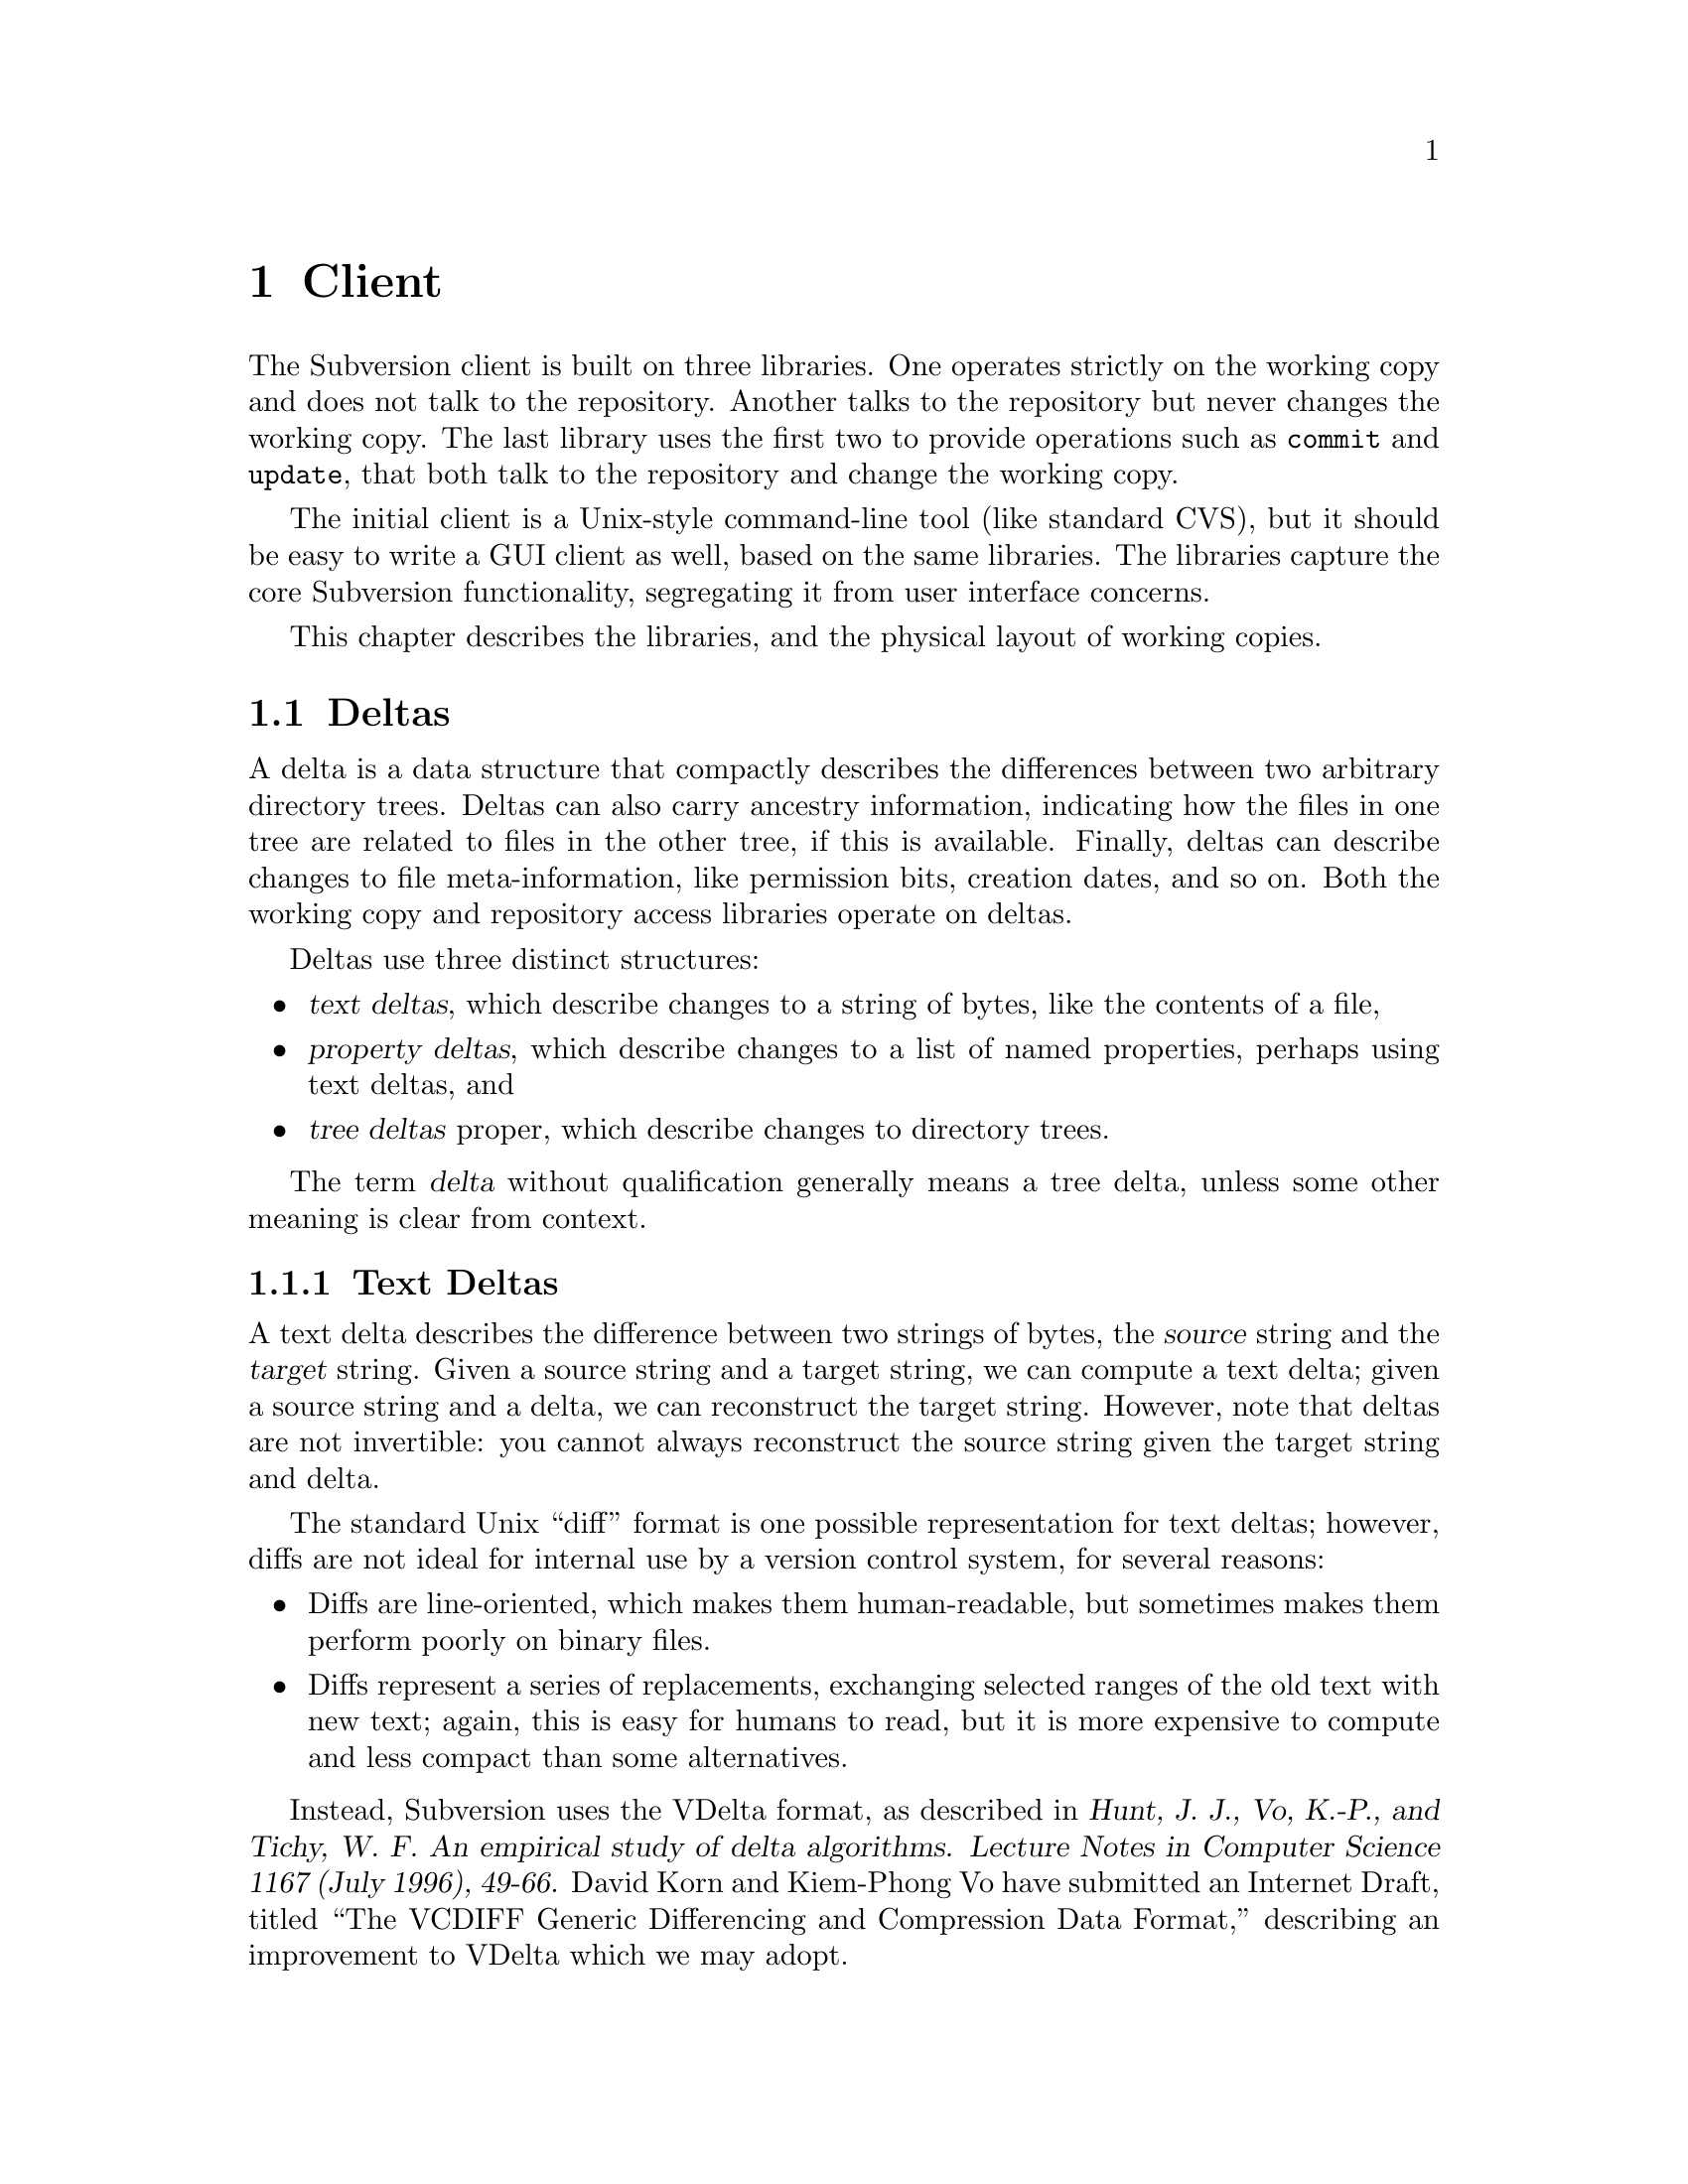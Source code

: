 @node Client
@chapter Client

The Subversion client is built on three libraries.  One operates
strictly on the working copy and does not talk to the repository.
Another talks to the repository but never changes the working copy.  The
last library uses the first two to provide operations such as
@code{commit} and @code{update}, that both talk to the repository and
change the working copy.

The initial client is a Unix-style command-line tool (like standard
CVS), but it should be easy to write a GUI client as well, based on the
same libraries.  The libraries capture the core Subversion
functionality, segregating it from user interface concerns.

This chapter describes the libraries, and the physical layout of working
copies.

@menu
* Deltas
* Working copies and the working copy library
* The repository access library
* The client operation library
@end menu

@c -----------------------------------------------------------------------
@node Deltas
@section Deltas

A delta is a data structure that compactly describes the differences
between two arbitrary directory trees.  Deltas can also carry ancestry
information, indicating how the files in one tree are related to files
in the other tree, if this is available.  Finally, deltas can describe
changes to file meta-information, like permission bits, creation dates,
and so on.  Both the working copy and repository access libraries
operate on deltas.

Deltas use three distinct structures:
@itemize @bullet
@item
@dfn{text deltas}, which describe changes to a string of bytes, like the
contents of a file,
@item
@dfn{property deltas}, which describe changes to a list of named
properties, perhaps using text deltas, and
@item
@dfn{tree deltas} proper, which describe changes to directory trees.
@end itemize

The term @dfn{delta} without qualification generally means a tree delta,
unless some other meaning is clear from context.

@menu
* Text Deltas::
* Property Deltas::
* Tree Deltas::
* Skeltas::
@end menu


@c -----------------------------------------------------------------------
@node Text Deltas
@subsection Text Deltas

A text delta describes the difference between two strings of bytes, the
@dfn{source} string and the @dfn{target} string.  Given a source string
and a target string, we can compute a text delta; given a source string
and a delta, we can reconstruct the target string.  However, note that
deltas are not invertible: you cannot always reconstruct the source
string given the target string and delta.

The standard Unix ``diff'' format is one possible representation for
text deltas; however, diffs are not ideal for internal use by a version
control system, for several reasons:
@itemize @bullet
@item
Diffs are line-oriented, which makes them human-readable, but sometimes
makes them perform poorly on binary files.
@item
Diffs represent a series of replacements, exchanging selected ranges of
the old text with new text; again, this is easy for humans to read, but
it is more expensive to compute and less compact than some alternatives.
@end itemize

Instead, Subversion uses the VDelta format, as described in @cite{Hunt,
J. J., Vo, K.-P., and Tichy, W. F.  An empirical study of delta
algorithms.  Lecture Notes in Computer Science 1167 (July 1996), 49-66.}
David Korn and Kiem-Phong Vo have submitted an Internet Draft, titled
``The VCDIFF Generic Differencing and Compression Data Format,''
describing an improvement to VDelta which we may adopt.


@c -----------------------------------------------------------------------
@node Property Deltas
@subsection Property Deltas

A property delta describes changes to a property list, of the sort
associated with files, directories, and directory entries, and version
numbers.  A property delta can record creating, deleting, and changing
the text of any number of properties.

A property delta is an unordered set of name/change pairs.  No two
pairs within a given property delta have the same name.  A pair's name
indicates the property affected, and the change indicates what happens
to its value.  There are three kinds of changes:
@table @code
@item set @var{value}
Change the value of the named property to the byte string @var{value}.
If there is no property with the given name, one is added to the
property list.
@item delete
Remove the named property from the property list.
@end table

At the moment, the @code{set} command can either create or change a
property value.  However, this simplification means that the server
cannot distinguish between a client which believes it is creating a
value afresh, and a client which believes it is changing the value of an
existing property.  It may simplify conflict detection to divide
@code{set} into two separate @code{add} and @code{change} operations.

In the future, we may add a @code{vdelta} change, which specifies a
change to an existing property's value as a VDelta-format text delta.
This would give us a compact way to describe small changes to large
property values.

The concrete form of a property delta, used for transmitting such deltas
over the net, is the concatenation of the following items:
@itemize @bullet
@item
a non-negative ASCII decimal number S, followed by an ASCII newline
character, and
@item
a series of name/change pairs, S bytes long in total.
@end itemize

Each name/change pair is represented by the concatenation of the
following items:
@itemize @bullet
@item
a non-negative ASCII decimal number N, followed by a space,
@item
the property name, as a Unicode UTF-8 string N bytes long, canonically
decomposed and ordered, followed by a newline, and
@item
a @code{set} or @code{delete} item, followed by a newline.
@end itemize

A @code{set} item has the following form:
@itemize @bullet
@item
the word @samp{set}, encoded in lower-case ASCII characters, followed by
a space,
@item
a non-negative ASCII decimal number P, followed by a space, and
@item
the property value, as a byte string P bytes long.
@end itemize

A @code{delete} item has the following form:
@itemize @bullet
@item
the word @code{delete}, encoded in lower-case ASCII characters.
@end itemize


@c -----------------------------------------------------------------------
@node Tree Deltas
@subsection Tree Deltas

A tree delta describes changes between two directory trees, the
@dfn{source tree} and the @dfn{target tree}.  Tree deltas can describe
copies, renames, and deletions of files and directories, changes to file
contents, and changes to property lists.  A tree delta can also carry
information about how the files in the target tree are derived from the
files in the source tree, if this information is available.

The format for tree deltas described here is easy to compute from a
Subversion working directory, and easy to apply to a Subversion
repository.  Furthermore, the size of a tree delta in this format is
independent of the commands used to produce the target tree --- it
depends only on the degree of difference between the source and target
trees.

A tree delta is interpreted in the context of three parameters:
@itemize @bullet
@item
@var{source-root}, the name of the directory to which this complete
tree delta applies,
@item
@var{source-dir}, which is a directory in the source tree that we are
currently modifying to yield @dots{}
@item
@dots{} @dfn{target-dir} --- the directory we're constructing.
@end itemize
When we start interpreting a tree delta, all three parameters are equal.
As we walk the tree delta, @var{target-dir} walks the tree we are
constructing, and @var{source-dir} walks the corresponding portion of
the source tree, which we use as the original.  @var{Source-root}
remains constant as we walk the delta; we may use it to choose new
source trees.

A tree delta is a list of changes, @code{(tdelta @var{change} @dots{})},
describing how to edit the contents of @var{source-dir} to yield
@var{target-dir}.  There are three kinds of changes:
@table @code

@item (delete "@var{name}")
@var{Source-dir} has an entry named @var{name}, which is not present in
@var{target-dir}.

@item (new "@var{name}" @var{content})
@var{target-dir} has an entry named @var{name}, which is not present in
@var{source-dir}; @var{content} describes the file or directory to which
the new directory entry refers.

@item (replace "@var{name}" @var{content})
Both @var{source-dir} and @var{target-dir} have an entry named
@var{name}, which has changed; @var{content} describes the new file or
directory.

@end table
Any entries in @var{source-dir} whose names aren't mentioned are assumed
to appear unchanged in @var{target-dir}.  Thus, an empty change list
indicates that a directory is unchanged.

In the change descriptions above, each @var{content} takes one of the
following forms:
@table @code

@item file @var{ancestor} @var{text-delta}
The given @var{target-dir} entry refers to a file, @var{f}.
@var{Ancestor} indicates which directory in the source tree @var{f} is
derived from, if any, and @var{text-delta} describes how to construct
@var{f} from that ancestor.

@item directory @var{ancestor} @var{tree-delta}
The given @var{target-dir} entry refers to a subdirectory, @var{sub}.
@var{Ancestor} indicates which directory in the source tree @var{sub} is
derived from, if any.

The tree delta @var{tree-delta} describes how to construct @var{sub}
from that ancestor.  It should be interpreted with the @var{source-dir}
given by @var{ancestor}, and a new @var{target-dir} of
@file{@var{target-dir}/@var{name}}.

Since @var{tree-delta} is itself a complete tree delta structure, tree
deltas are trees.  The structure of a tree delta is a subgraph of the
target tree.

@end table

In the @var{content} descriptions above, each @var{ancestor} takes one
of the following forms:
@table @code

@item "@var{path}"
The ancestor of the new or changed file or directory is
@file{@var{source-root}/@var{path}}.  When followed by a
@var{text-delta}, that text delta should be applied to
@file{@var{source-root}/@var{path}}.  When followed by a
@var{tree-delta}, @file{@var{source-root}/@var{path}} should be the new
@var{source-dir} for interpreting that tree delta.

@item same
This is a shortcut for a @var{path} of @var{source-dir}/@var{name}.
This makes the common case --- files or directories modified in place
--- more compact.

@item none
This indicates that the file or directory has no ancestor in the source
tree.  When followed by a @var{text-delta}, that delta should be applied
to the empty file to yield the new text.  When followed by a
@var{tree-delta}, that delta should be evaluated as if @var{source-dir}
were an imaginary empty directory.

@end table

Suppose we have the following source tree:
@example
/dir1/file1
      file2
      dir2/file3
           file4
      dir3/file5
           file6
@end example
  
If we edit the contents of @file{/dir1/file1}, we can describe the
effect on the tree with the following tree delta, to be applied to the
root:
@example
(tdelta
  (replace "dir1" directory same
    (tdelta
      (replace "file1" file same @var{text-delta}))))
@end example
The outer @code{tdelta} form describes the changes made to the root
directory.  Within the root directory, there are changes in @file{dir1},
described by the nested @code{tdelta}.  Within @file{/dir1}, there are
changes in @file{file1}, described by the @var{text-delta}.

If we had edited both @file{/dir1/file1} and @file{/dir1/file2}, then
there would simply be two entries in the inner @code{tdelta}.

As another example, starting from the same source tree, suppose we
rename @file{/dir1/file1} to @file{/dir1/file8}:
@example
(tdelta
  (replace "dir1" directory same
    (tdelta
      (delete "file1")
      (new "file8" file "/dir1/file1" @var{null-delta}))))
@end example
As above, the inner @code{tdelta} describes how @file{/dir1} has
changed: the entry for @file{/dir1/file1} has disappeared, but there is
a new entry, @file{/dir1/file8}, which is derived from and textually
identical to @file{/dir1/file1} in the source directory.  This is just
an indirect way of describing the rename.

Why is it necessary to be so indirect?  Consider the delta representing
the result of:
@enumerate
@item
renaming @file{/dir1/file1} to @file{/dir1/tmp},
@item
renaming @file{/dir1/file2} to @file{/dir1/file1}, and
@item
renaming @file{/dir1/tmp} to @file{/dir1/file2}
@end enumerate
(in other words, exchanging @file{file1} and @file{file2}):
@example
(tdelta
  (replace "dir1" directory same
    (tdelta
      (replace "file1" file "/dir1/file2" @var{null-delta})
      (replace "file2" file "/dir1/file1" @var{null-delta}))))
@end example
The indirectness allows the tree delta to capture an arbitrary
rearrangement without resorting to temporary filenames.

Another example, starting from the same source tree:
@enumerate
@item
rename @file{/dir1/dir2} to @file{/dir1/dir4},
@item
rename @file{/dir1/dir3} to @file{/dir1/dir2}, and
@item
move @file{file3} from @var{/dir1/dir4} to @var{/dir1/dir2}.
@end enumerate
Note that @file{file3}'s path has remained the same, even though the
directories around it have changed.  Here is the tree delta:
@example
(tdelta
  (replace "dir1" directory same
    (tdelta
      (replace "dir2" directory "/dir1/dir3"
        (tdelta
          (new "file3" file "/dir1/dir2/file3" @var{null-delta})))
      (delete "dir3")
      (new "dir4" directory "/dir1/dir2"
        (tdelta
          (delete "file3"))))))
@end example
In other words:
@itemize @bullet
@item
@file{/dir1} has changed;
@item
the new directory @file{/dir1/dir2} is derived from the old
@file{/dir1/dir3}, and contains a new entry @file{file3}, derived from
the old @file{/dir1/dir2/file3};
@item
there is no longer any @file{/dir1/dir3}; and
@item
the new directory @file{/dir1/dir4} is derived from the old
@file{/dir1/dir2}, except that its entry for @file{file3} is now gone.
@end itemize

Some more possible maneuvers, left as exercises for the reader:
@itemize @bullet
@item
Delete @file{dir2}, and then create a file named @file{dir2}.
@item
Rename @file{/dir1/dir2} to @file{/dir1/dir4}; move @file{file2} into
@file{/dir1/dir4}; and move @file{file3} into @var{/dir1/dir3}.
@item
Move @file{dir2} into @file{dir3}, and move @file{dir3} into @file{/}.
@end itemize


@node Skeltas
@subsection Skeltas

It is sometimes useful to represent a set of changes to a tree, just as
a tree delta does, without providing any text deltas.  Text deltas are
often large and expensive to compute, and tree deltas can be useful
without them.  For example, one can detect whether two changes conflict
--- whether they change the same file, for example --- without knowing
exactly how the conflicting files changed.

A @dfn{Skelta} is a simply tree delta in which all text deltas are
omitted --- it is a ``skeleton delta''.  The @code{svn commit} command
uses skeltas to provide early notice of conflicts: first, the client
transmits a skelta to the server, which can check for textual conflicts
and reject the user's commit, before the client takes the time to
transmit the (possibly large) textual changes.



@c -----------------------------------------------------------------------
@node Working copies and the working copy library
@section Working copies and the working copy library

Working copies are client-side directory trees containing both versioned
data and Subversion administrative files.  The functions in the working
copy management library are the only functions in Subversion which
operate on these trees.

@menu
* The layout of working copies
* The working copy management library
@end menu

@c -----------------------------------------------------------------------
@node The layout of working copies
@subsection The layout of working copies

This section gives an overview of how working copies are arranged
physically, but is not a full specification of working copy layout.

As with CVS, Subversion working copies are simply directory trees with
special administrative subdirectories, in this case named "SVN" instead
of "CVS":

@example
@group
                             myproj
                             / | \
               _____________/  |  \______________
              /                |                 \
            SVN               src                doc
        ___/ | \___           /|\             ___/ \___
       |     |     |         / | \           |         |
      base  ...   ...       /  |  \     myproj.texi   SVN
                           /   |   \              ___/ | \___
                      ____/    |    \____        |     |     |
                     |         |         |      base  ...   ...
                    SVN      foo.c     bar.c     |
                ___/ | \___                      |
               |     |     |                     |
             base   ...   ...               myproj.texi
          ___/ \___
         |         |
       foo.c     bar.c

@end group
@end example

Each @file{dir/SVN/} directory records the files in @file{dir}, their
version numbers and property lists, pristine versions of all the files
(for client-side delta generation), the repository from which @file{dir}
came, and any local changes (such as uncommitted adds, deletes, and
renames) that affect @file{dir}.

Although often it would often be possible to deduce certain information
(such as the origin repository) by examining parent directories, this is
avoided in favor of making each directory be as much a self-contained
unit as possible.

For example, immediately after a checkout the administrative information
for the entire working tree @emph{could} be stored in one top-level
file.  But subdirectories instead keep track of their own version
information.  This would be necessary anyway once the user starts
committing new versions for particular files, and it also makes it
easier for the user to prune a big, complete tree into a small subtree
and still have a valid working copy.

The SVN subdir contains:

@itemize @bullet

@item
A @file{base} directory, containing the pristine repository versions of
the files in the corresponding working directory.

@item
A @file{versions} file, the first entry of which records the version
number of this directory (and, by implication, the version number of any
files not otherwise mentioned).  The remaining entries are for files at
other versions.

It may help to think of this file as the functional equivalent of the
CVS/Entries file.

@item
A @file{properties} file, recording properties for this directory and
all directory entries and files it contains.  Although this information
could be stored in the @file{versions} file, it is sufficiently
separable to warrant its own file; very often one wants to look up a
version without looking up a property, and vice-versa.

@item
A @file{changes} file, recording uncommitted changes to and from this
directory (adds, removes, renames).

@item
A @file{lock} file, whose presence implies that some client is currently
operating on the adminstrative area.

@item
A @file{tmp} directory.

@end itemize

The formats of these files are not specified yet.

@c -----------------------------------------------------------------------
@node The working copy management library
@subsection The working copy management library

@itemize @bullet
@item
  @b{Requires:}
  @itemize
  @item
    a working copy
  @end itemize
@item
  @b{Provides:}
  @itemize
  @item
    ability to manipulate the working copy's versioned data
  @item
    ability to manipulate the working copy's administrative files
  @end itemize
@end itemize

This library performs "offline" operations on the working copy.

Note that the interface as given here is incomplete.  This section
concentrates on functions meant to be used in conjunction with the
repository access library, such as routines to produce deltas and make
committable changes.  But functions used most often @emph{within} the
working copy library itself, and only rarely outside it, are left
unspecified here.  For example, there is a @w{@code{ver_t
wc_base_version (path)}} function, and a @w{@code{ver_t wc_lock (path)}}
function, but they are not part of the conceptual interface this section
describes.

In the function names and descriptions below, the term @dfn{node} refers
to any kind of object in a Subversion tree.  At the moment, Subversion
trees can only contain files and directories, but we will eventually add
symlinks and other interesting creatures; these are all nodes.

@table @code

@item skelta_t wc_make_skelta (pathlist)
Returns a skelta -- a delta object describing the changes to
@emph{paths} but not including the actual content of the changes (i.e.,
the vdeltas).  In other words, this is how you get a list of all local
modifications.

A @emph{pathlist} contains directories or files; directories may be
entered recursively.  Multiple paths must be support because of
scenarios like the following:

@example
   $ ls
   src/  foo/  other/  bar/  baz/  README  Makefile
   $ svn commit foo/ bar/ baz/qux.c
@end example

The commit is atomic, and covers some but not all of the subdirectories
available.  Therefore, it must be possible to request a delta for any
subset of the working tree.  Although some files and directories outside
that subset might also have been modified, the delta will not include
those changes.

@item delta_t wc_fill_skelta (skelta)

Turns @emph{skelta} into a delta by generating the appropriate vdiffs
and pdiffs, and placing them into the skelta.

@item delta_t wc_make_delta (pathlist)
Equivalent to 

@example
   wc_fill_skelta (make_skelta (pathlist))
@end example

@item bool wc_apply_delta (delta)

Applies @emph{delta} to the working copy.

@item bool wc_add (path)

Add the file @emph{path} (i.e., tweak the administrative files
appropriately).

@item bool wc_delete (path)

Remove this file.

@item bool wc_rename (old_path, new_path)

Move/rename this file (within the working copy, of course).

@item bool wc_copy (src_path, dest_path)

Copy this file (within the working copy).

@item str_t wc_get_node_prop (path, propname)

Return local value of @emph{propname} for the file or directory
@emph{path}.

@item str_t wc_get_dirent_prop (path, propname)

Return local value of @emph{propname} for the directory entry @emph{path}.

@item proplist_t wc_get_node_proplist (path)

Return all properties (names and values) of file or directory
@emph{path}, in a hash table.

@item proplist_t wc_get_dirent_proplist (path)

Return all properties (names and values) of directory entry @emph{path},
in a hash table.

@item proplist_t wc_get_node_propnames (path)

Return all property names for file or directory @emph{path}.

@item proplist_t wc_get_dirent_propnames (path)

Return all property names for a directory entry.

@end table

@c -----------------------------------------------------------------------
@node The repository access library
@section The repository access library

@itemize @bullet
@item
  @b{Requires:}
  @itemize
  @item
    network access to a Subversion server
  @end itemize
@item
  @b{Provides:}
  @itemize
  @item
    the ability to interact with a repository
  @end itemize
@end itemize

This library performs operations involving communication with the
repository.

@subsection Reading History

@table @code
@item ver_t ra_latest (repos, user)
 Report the latest version number for @emph{repos}.
@item prop_t ra_get_ver_prop (repos, user, ver, propname)
 Return the value of @emph{propname} on @emph{ver}.
@item proplist_t ra_get_ver_proplist (repos, user, ver)
 Return all properties (names and values) of @emph{ver}.
@item proplist_t ra_get_ver_propnames (repos, user, ver)
 Return all property keys for a @emph{ver}.
@end table

@subsection Reading Nodes

@table @code
@item node_t ra_read (repos, user, ver, path)
 Return a node from the repository.
 If @emph{path} is a file, returns full contents of the file.
 If @emph{path} is a directory, returns a list of dir_entries.
 @c todo: explain nodes, explain lazy reading
@item str_t ra_get_node_prop (repos, user, ver, path, propname)
 Return value of @emph{propname} for @emph{path} in @emph{repos}.
@item str_t ra_get_dirent_prop (repos, user, ver, path, propname)
 Return value of @emph{propname} for the directory entry @emph{path} in
 @emph{repos}.
@item proplist_t ra_get_node_proplist (repos, ver, path)
 Return all properties (names and values) of @emph{path} in @emph{repos}.
@item proplist_t ra_get_dirent_proplist (repos, user, ver, path)
 Return all properties (names and values) of directory entry @emph{path}
 in @emph{repos}.
@item proplist_t ra_get_node_propnames (repos, user, ver, path)
 Return all property names for @emph{path} in @emph{repos}.
@item proplist_t ra_get_dirent_propnames (repos, user, ver, path)
 Return all property names for directory entry @emph{path} in @emph{repos}
@end table

@subsection Difference Queries

@table @code
@item skelta_t ra_get_status (repos, user, skelta)
 Return status (up-to-date or not) for the files mentioned in @emph{skelta}.
@item delta_t ra_get_update (repos, user, skelta)
 Return changes for files mentioned in @emph{skelta}.  Like
 @code{ra_get_status}, but returns filled delta instead of a skelta.
@item delta_t ra_get_delta (repos, user, ver1, path1, ver2, path2)
 Return delta between two trees in @emph{repos}.@*
@item diff_t ra_get_diff (repos, user, ver1, path1, ver2, path2)
 @c todo: skelta vs file diff list problem, talk w/ Jim
 Return a text diff between versions in @emph{repos}.
 (This must be done server side, the client doesn't have enough
 information to make the diff.)
@end table

@subsection Writing

@table @code
@item token_t ra_submit (repos, user, skelta)
 Submit @emph{skelta} for approval (see @pxref{Locking}).
@item ver_t ra_write (repos, user, delta, token)
 Write previously-approved @emph{delta} into the repository.@*
 Returns the @emph{repos}'s new version number.@*
 This @emph{delta} and @emph{token} must correspond to the @emph{skelta}
 and @emph{token} of a previous @code{submit()} call.
@item bool ra_abandon (repos, user, token)
 Abandon the commit identified by token.  For example, a user might
 interrupt the client between calls to @code{submit()} and
 @code{write()}, and the server would want to know the commit has been
 abandoned so it can clear out its pool of approved changes.
@end table

@c -----------------------------------------------------------------------
@node The client operation library
@section The client operation library

@itemize @bullet
@item
  @b{Requires:}
  @itemize
  @item
    the working copy management library
  @item
    the repository access library
  @end itemize
@item
  @b{Provides:}
  @itemize
  @item
    all client-side Subversion commands
  @end itemize
@end itemize

These functions correspond to user-level client commands.  

They are listed here to show how it is possible to implement them using
the libraries given above, not to explain what they do.  Their behavior
corresponds to the CVS operations of the same names.

@table @code
@item bool add (path)
 Passes @emph{path} to @code{wc_add()}.
@item bool checkout (repos, ver, path)
 todo: discuss serialized delta vs lazy reading
@item bool commit (pathlist, log_msg)
 Make a skelta with @code{wc_make_skelta()}, @code{ra_submit()} it to
 the repository for approval.  If an approval token is forthcoming, use
 @code{wc_fill_skelta()} to produce a delta, along with the
 @emph{log_msg} as a property change on the version, and send it and the
 token back to the repository via @code{ra_write()}.  Else if no
 approval, then @code{abandon()} the commit.
@item bool diff (pathlist)
 A Subversion diff, like a CVS diff, can involve information available
 only to the server, or client, or both:
 @enumerate
 @item @w{@b{diff locally modified file against its base version}}@*
   Just run diff locally.
 @item @w{@b{diff local file against a repository-only version}}@*
   Call @code{ra_get_delta()}, then @code{wc_apply_delta()} to the
   pristine base version to get the new file (result probably stored in
   @file{SVN/tmp/}, of course), then run diff on the local file and the
   new file.
 @item @w{@b{diff two repository-only versions}}@*
   Call @code{ra_get_diff()}.
 @end enumerate
@item bool import (pathlist)
 A special case of @code{add()}, which see.
@item bool log (ver)
 Call @code{ra_get_ver_prop()} with the appropriate property name.
@item bool rename (old_path, new_path)
 Pass through to @code{wc_rename()}.
@item bool remove (pathlist)
 Pass through to @code{wc_delete()}.
@item bool branch (branchname, pathlist)
 Uses @code{wc_copy()} (see @pxref{Model}).
@item bool tag (tagname, pathlist)
 Same as @code{branch()}, and may also set properties marking this as a
 read-only clone, so it behaves like a CVS tag.
@item bool status (pathlist)
 Call @code{ra_get_status()}.
@item bool update (pathlist)
 Call @code{ra_get_update()}, passing result to
 @code{wc_apply_delta()}.  (There may be streamy variants of these so
 the application of a delta doesn't need to wait for the entire delta to
 have arrived.)
@end table

@c todo: can't wait to add `annotate' to this list!
